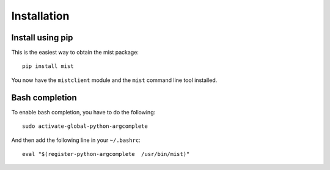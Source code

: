 Installation
************

Install using pip
=================
This is the easiest way to obtain the mist package::

    pip install mist

You now have the ``mistclient`` module and the ``mist`` command line tool installed.

Bash completion
===============
To enable bash completion, you have to do the following::

    sudo activate-global-python-argcomplete

And then add the following line in your ``~/.bashrc``::

    eval "$(register-python-argcomplete  /usr/bin/mist)"

